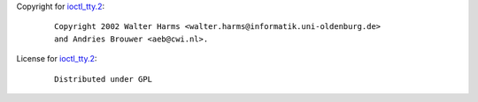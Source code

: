 Copyright for `ioctl_tty.2 <ioctl_tty.2.html>`__:

   ::

      Copyright 2002 Walter Harms <walter.harms@informatik.uni-oldenburg.de>
      and Andries Brouwer <aeb@cwi.nl>.

License for `ioctl_tty.2 <ioctl_tty.2.html>`__:

   ::

      Distributed under GPL
